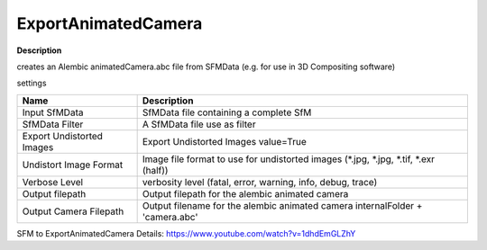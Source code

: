 ExportAnimatedCamera
====================

**Description**

creates an Alembic animatedCamera.abc file from SFMData (e.g. for use in 3D Compositing software)

settings

========================= ======================================================================================
Name                      Description
========================= ======================================================================================
Input SfMData             SfMData file containing a complete SfM
SfMData Filter            A SfMData file use as filter
Export Undistorted Images Export Undistorted Images value=True
Undistort Image Format    Image file format to use for undistorted images (\*.jpg, \*.jpg, \*.tif, \*.exr (half))
Verbose Level             verbosity level (fatal, error, warning, info, debug, trace)
Output filepath           Output filepath for the alembic animated camera
Output Camera Filepath    Output filename for the alembic animated camera internalFolder + 'camera.abc'
========================= ======================================================================================

SFM to ExportAnimatedCamera Details:
https://www.youtube.com/watch?v=1dhdEmGLZhY
